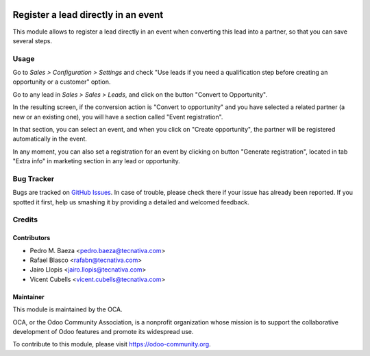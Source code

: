 .. image:: https://img.shields.io/badge/licence-AGPL--3-blue.svg
   :target: http://www.gnu.org/licenses/agpl-3.0-standalone.html
   :alt: License: AGPL-3

====================================
Register a lead directly in an event
====================================

This module allows to register a lead directly in an event when converting
this lead into a partner, so that you can save several steps.

Usage
=====

Go to *Sales > Configuration > Settings* and check "Use leads if you need a
qualification step before creating an opportunity or a customer" option.

Go to any lead in *Sales > Sales > Leads*, and click on the button "Convert
to Opportunity".

In the resulting screen, if the conversion action is "Convert to opportunity"
and you have selected a related partner (a new or an existing one), you will
have a section called "Event registration".

In that section, you can select an event, and when you click on
"Create opportunity", the partner will be registered automatically in the
event.

In any moment, you can also set a registration for an event by clicking on
button "Generate registration", located in tab "Extra info" in marketing
section in any lead or opportunity.

.. image:: https://odoo-community.org/website/image/ir.attachment/5784_f2813bd/datas
   :alt: Try me on Runbot
   :target: https://runbot.odoo-community.org/runbot/199/9.0

Bug Tracker
===========

Bugs are tracked on `GitHub Issues
<https://github.com/OCA/event/issues>`_. In case of trouble, please
check there if your issue has already been reported. If you spotted it first,
help us smashing it by providing a detailed and welcomed feedback.


Credits
=======

Contributors
------------

* Pedro M. Baeza <pedro.baeza@tecnativa.com>
* Rafael Blasco <rafabn@tecnativa.com>
* Jairo Llopis <jairo.llopis@tecnativa.com>
* Vicent Cubells <vicent.cubells@tecnativa.com>

Maintainer
----------

.. image:: http://odoo-community.org/logo.png
   :alt: Odoo Community Association
   :target: https://odoo-community.org

This module is maintained by the OCA.

OCA, or the Odoo Community Association, is a nonprofit organization whose
mission is to support the collaborative development of Odoo features and
promote its widespread use.

To contribute to this module, please visit https://odoo-community.org.
